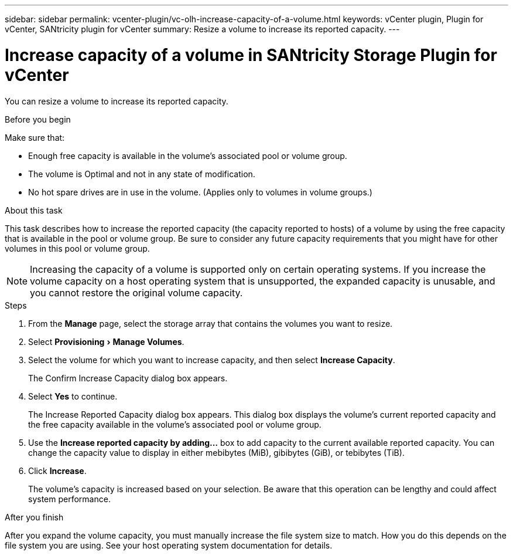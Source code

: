 ---
sidebar: sidebar
permalink: vcenter-plugin/vc-olh-increase-capacity-of-a-volume.html
keywords: vCenter plugin, Plugin for vCenter, SANtricity plugin for vCenter
summary: Resize a volume to increase its reported capacity.
---

= Increase capacity of a volume in SANtricity Storage Plugin for vCenter
:experimental:
:hardbreaks:
:nofooter:
:icons: font
:linkattrs:
:imagesdir: ../media/


[.lead]
You can resize a volume to increase its reported capacity.

.Before you begin

Make sure that:

* Enough free capacity is available in the volume's associated pool or volume group.
* The volume is Optimal and not in any state of modification.
* No hot spare drives are in use in the volume. (Applies only to volumes in volume groups.)

.About this task

This task describes how to increase the reported capacity (the capacity reported to hosts) of a volume by using the free capacity that is available in the pool or volume group. Be sure to consider any future capacity requirements that you might have for other volumes in this pool or volume group.

NOTE: Increasing the capacity of a volume is supported only on certain operating systems. If you increase the volume capacity on a host operating system that is unsupported, the expanded capacity is unusable, and you cannot restore the original volume capacity.

.Steps

. From the *Manage* page, select the storage array that contains the volumes you want to resize.
. Select menu:Provisioning[Manage Volumes].
. Select the volume for which you want to increase capacity, and then select *Increase Capacity*.
+
The Confirm Increase Capacity dialog box appears.

. Select *Yes* to continue.
+
The Increase Reported Capacity dialog box appears. This dialog box displays the volume's current reported capacity and the free capacity available in the volume's associated pool or volume group.

. Use the *Increase reported capacity by adding...* box to add capacity to the current available reported capacity. You can change the capacity value to display in either mebibytes (MiB), gibibytes (GiB), or tebibytes (TiB).
. Click *Increase*.
+
The volume's capacity is increased based on your selection. Be aware that this operation can be lengthy and could affect system performance.

.After you finish

After you expand the volume capacity, you must manually increase the file system size to match. How you do this depends on the file system you are using. See your host operating system documentation for details.
